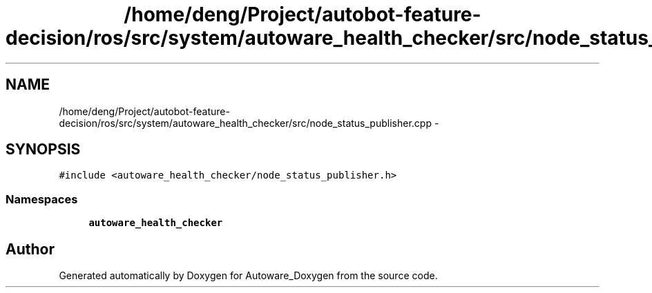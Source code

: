 .TH "/home/deng/Project/autobot-feature-decision/ros/src/system/autoware_health_checker/src/node_status_publisher.cpp" 3 "Fri May 22 2020" "Autoware_Doxygen" \" -*- nroff -*-
.ad l
.nh
.SH NAME
/home/deng/Project/autobot-feature-decision/ros/src/system/autoware_health_checker/src/node_status_publisher.cpp \- 
.SH SYNOPSIS
.br
.PP
\fC#include <autoware_health_checker/node_status_publisher\&.h>\fP
.br

.SS "Namespaces"

.in +1c
.ti -1c
.RI " \fBautoware_health_checker\fP"
.br
.in -1c
.SH "Author"
.PP 
Generated automatically by Doxygen for Autoware_Doxygen from the source code\&.
